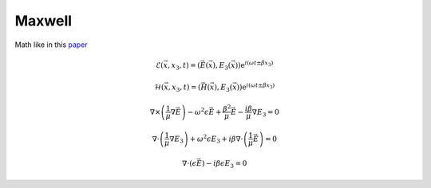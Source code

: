 Maxwell
-------

Math like in this `paper <http://dx.doi.org/10.1080/02726340290084012>`_

.. math::
    \mathcal{E}(\vec{x},x_3,t)=(\vec{E}(\vec{x}),E_3(\vec{x}))\mathrm{e}^{i(\omega t \pm \beta x_3)}

    \mathcal{H}(\vec{x},x_3,t)=(\vec{H}(\vec{x}),E_3(\vec{x}))\mathrm{e}^{i(\omega t \pm \beta x_3)}

.. math::
    \nabla \times \left(\frac{1}{\mu} \nabla \vec{E}\right)
    - \omega^2 \epsilon \vec{E}
    + \frac{\beta^2}{\mu}\vec{E}
    - \frac{i \beta}{\mu} \nabla E_3
    = 0

    \nabla \cdot \left(\frac{1}{\mu} \nabla E_3\right)
    + \omega^2 \epsilon E_3
    + i \beta \nabla \cdot \left( \frac{1}{\mu} \vec{E} \right)
    = 0

    \nabla \cdot \left( \epsilon \vec{E} \right)
    - i \beta \epsilon E_3
    = 0